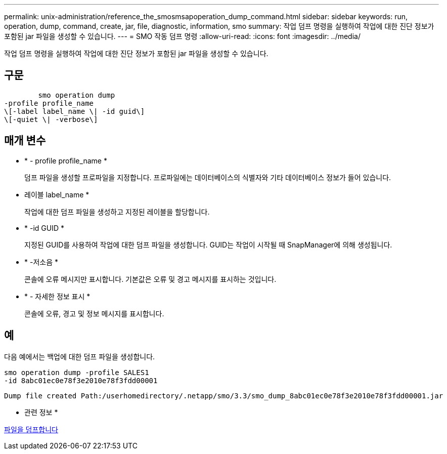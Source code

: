 ---
permalink: unix-administration/reference_the_smosmsapoperation_dump_command.html 
sidebar: sidebar 
keywords: run, operation, dump, command, create, jar, file, diagnostic, information, smo 
summary: 작업 덤프 명령을 실행하여 작업에 대한 진단 정보가 포함된 jar 파일을 생성할 수 있습니다. 
---
= SMO 작동 덤프 명령
:allow-uri-read: 
:icons: font
:imagesdir: ../media/


[role="lead"]
작업 덤프 명령을 실행하여 작업에 대한 진단 정보가 포함된 jar 파일을 생성할 수 있습니다.



== 구문

[listing]
----

        smo operation dump
-profile profile_name
\[-label label_name \| -id guid\]
\[-quiet \| -verbose\]
----


== 매개 변수

* * - profile profile_name *
+
덤프 파일을 생성할 프로파일을 지정합니다. 프로파일에는 데이터베이스의 식별자와 기타 데이터베이스 정보가 들어 있습니다.

* 레이블 label_name *
+
작업에 대한 덤프 파일을 생성하고 지정된 레이블을 할당합니다.

* * -id GUID *
+
지정된 GUID를 사용하여 작업에 대한 덤프 파일을 생성합니다. GUID는 작업이 시작될 때 SnapManager에 의해 생성됩니다.

* * -저소음 *
+
콘솔에 오류 메시지만 표시합니다. 기본값은 오류 및 경고 메시지를 표시하는 것입니다.

* * - 자세한 정보 표시 *
+
콘솔에 오류, 경고 및 정보 메시지를 표시합니다.





== 예

다음 예에서는 백업에 대한 덤프 파일을 생성합니다.

[listing]
----
smo operation dump -profile SALES1
-id 8abc01ec0e78f3e2010e78f3fdd00001
----
[listing]
----
Dump file created Path:/userhomedirectory/.netapp/smo/3.3/smo_dump_8abc01ec0e78f3e2010e78f3fdd00001.jar
----
* 관련 정보 *

xref:concept_dump_files.adoc[파일을 덤프합니다]
